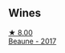 
** Wines

#+begin_export html
<div class="flex-container">
  <a class="flex-item flex-item-left" href="/wines/cf113251-3124-4a63-8959-020e90600405.html">
    <img class="flex-bottle" src="/images/cf/113251-3124-4a63-8959-020e90600405/2021-12-09-08-52-53-4C5E8D92-6B44-4175-8299-8705FAE83FA8-1-105-c@512.webp"></img>
    <section class="h">★ 8.00</section>
    <section class="h text-bolder">Beaune - 2017</section>
  </a>

</div>
#+end_export
